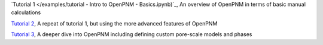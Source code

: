 .. csv-table:: a title
   :header: " ", " "
   :widths: 100, 100

`Tutorial 1 </examples/tutorial - Intro to OpenPNM - Basics.ipynb)`_, An overview of OpenPNM in terms of basic manual calculations 

`Tutorial 2 </examples/tutorial - Intro to OpenPNM - Intermediate.ipynb>`_, A repeat of tutorial 1, but using the more advanced features of OpenPNM

`Tutorial 3 </examples/tutorial - Intro to OpenPNM - Advanced.ipynb>`_, A deeper dive into OpenPNM including defining custom pore-scale models and phases
